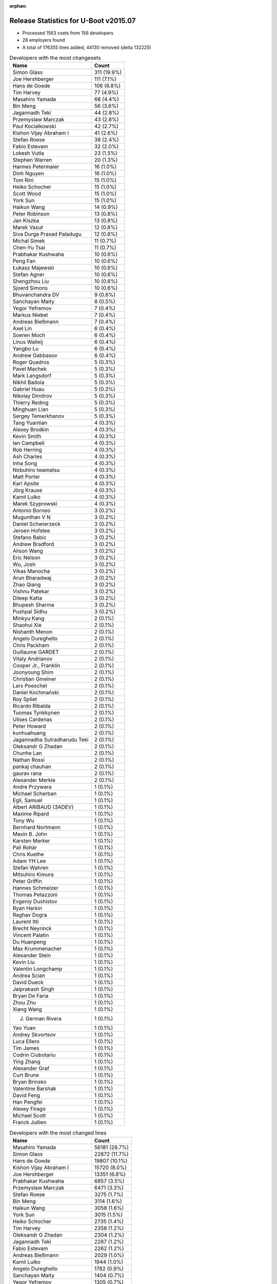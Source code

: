 :orphan:

Release Statistics for U-Boot v2015.07
======================================

* Processed 1563 csets from 156 developers

* 28 employers found

* A total of 176355 lines added, 44130 removed (delta 132225)

.. table:: Developers with the most changesets
   :widths: auto

   ================================  =====
   Name                              Count
   ================================  =====
   Simon Glass                       311 (19.9%)
   Joe Hershberger                   111 (7.1%)
   Hans de Goede                     106 (6.8%)
   Tim Harvey                        77 (4.9%)
   Masahiro Yamada                   68 (4.4%)
   Bin Meng                          56 (3.6%)
   Jagannadh Teki                    44 (2.8%)
   Przemyslaw Marczak                43 (2.8%)
   Paul Kocialkowski                 42 (2.7%)
   Kishon Vijay Abraham I            41 (2.6%)
   Stefan Roese                      38 (2.4%)
   Fabio Estevam                     32 (2.0%)
   Lokesh Vutla                      23 (1.5%)
   Stephen Warren                    20 (1.3%)
   Hannes Petermaier                 16 (1.0%)
   Dinh Nguyen                       16 (1.0%)
   Tom Rini                          15 (1.0%)
   Heiko Schocher                    15 (1.0%)
   Scott Wood                        15 (1.0%)
   York Sun                          15 (1.0%)
   Haikun Wang                       14 (0.9%)
   Peter Robinson                    13 (0.8%)
   Jan Kiszka                        13 (0.8%)
   Marek Vasut                       12 (0.8%)
   Siva Durga Prasad Paladugu        12 (0.8%)
   Michal Simek                      11 (0.7%)
   Chen-Yu Tsai                      11 (0.7%)
   Prabhakar Kushwaha                10 (0.6%)
   Peng Fan                          10 (0.6%)
   Łukasz Majewski                   10 (0.6%)
   Stefan Agner                      10 (0.6%)
   Shengzhou Liu                     10 (0.6%)
   Sjoerd Simons                     10 (0.6%)
   Bhuvanchandra DV                  9 (0.6%)
   Sanchayan Maity                   8 (0.5%)
   Yegor Yefremov                    7 (0.4%)
   Markus Niebel                     7 (0.4%)
   Andreas Bießmann                  7 (0.4%)
   Axel Lin                          6 (0.4%)
   Soeren Moch                       6 (0.4%)
   Linus Walleij                     6 (0.4%)
   Yangbo Lu                         6 (0.4%)
   Andrew Gabbasov                   6 (0.4%)
   Roger Quadros                     5 (0.3%)
   Pavel Machek                      5 (0.3%)
   Mark Langsdorf                    5 (0.3%)
   Nikhil Badola                     5 (0.3%)
   Gabriel Huau                      5 (0.3%)
   Nikolay Dimitrov                  5 (0.3%)
   Thierry Reding                    5 (0.3%)
   Minghuan Lian                     5 (0.3%)
   Sergey Temerkhanov                5 (0.3%)
   Tang Yuantian                     4 (0.3%)
   Alexey Brodkin                    4 (0.3%)
   Kevin Smith                       4 (0.3%)
   Ian Campbell                      4 (0.3%)
   Rob Herring                       4 (0.3%)
   Ash Charles                       4 (0.3%)
   Inha Song                         4 (0.3%)
   Nobuhiro Iwamatsu                 4 (0.3%)
   Matt Porter                       4 (0.3%)
   Karl Apsite                       4 (0.3%)
   Jörg Krause                       4 (0.3%)
   Kamil Lulko                       4 (0.3%)
   Marek Szyprowski                  4 (0.3%)
   Antonio Borneo                    3 (0.2%)
   Mugunthan V N                     3 (0.2%)
   Daniel Schwierzeck                3 (0.2%)
   Jeroen Hofstee                    3 (0.2%)
   Stefano Babic                     3 (0.2%)
   Andrew Bradford                   3 (0.2%)
   Alison Wang                       3 (0.2%)
   Eric Nelson                       3 (0.2%)
   Wu, Josh                          3 (0.2%)
   Vikas Manocha                     3 (0.2%)
   Arun Bharadwaj                    3 (0.2%)
   Zhao Qiang                        3 (0.2%)
   Vishnu Patekar                    3 (0.2%)
   Dileep Katta                      3 (0.2%)
   Bhupesh Sharma                    3 (0.2%)
   Pushpal Sidhu                     3 (0.2%)
   Minkyu Kang                       2 (0.1%)
   Shaohui Xie                       2 (0.1%)
   Nishanth Menon                    2 (0.1%)
   Angelo Dureghello                 2 (0.1%)
   Chris Packham                     2 (0.1%)
   Guillaume GARDET                  2 (0.1%)
   Vitaly Andrianov                  2 (0.1%)
   Cooper Jr., Franklin              2 (0.1%)
   Joonyoung Shim                    2 (0.1%)
   Christian Gmeiner                 2 (0.1%)
   Lars Poeschel                     2 (0.1%)
   Daniel Kochmański                 2 (0.1%)
   Roy Spliet                        2 (0.1%)
   Ricardo Ribalda                   2 (0.1%)
   Tuomas Tynkkynen                  2 (0.1%)
   Ulises Cardenas                   2 (0.1%)
   Peter Howard                      2 (0.1%)
   kunhuahuang                       2 (0.1%)
   Jagannadha Sutradharudu Teki      2 (0.1%)
   Oleksandr G Zhadan                2 (0.1%)
   Chunhe Lan                        2 (0.1%)
   Nathan Rossi                      2 (0.1%)
   pankaj chauhan                    2 (0.1%)
   gaurav rana                       2 (0.1%)
   Alexander Merkle                  2 (0.1%)
   Andre Przywara                    1 (0.1%)
   Michael Scherban                  1 (0.1%)
   Egli, Samuel                      1 (0.1%)
   Albert ARIBAUD (3ADEV)            1 (0.1%)
   Maxime Ripard                     1 (0.1%)
   Tony Wu                           1 (0.1%)
   Bernhard Nortmann                 1 (0.1%)
   Maxin B. John                     1 (0.1%)
   Karsten Merker                    1 (0.1%)
   Pali Rohár                        1 (0.1%)
   Chris Kuethe                      1 (0.1%)
   Adam YH Lee                       1 (0.1%)
   Stefan Wahren                     1 (0.1%)
   Mitsuhiro Kimura                  1 (0.1%)
   Peter Griffin                     1 (0.1%)
   Hannes Schmelzer                  1 (0.1%)
   Thomas Petazzoni                  1 (0.1%)
   Evgeniy Dushistov                 1 (0.1%)
   Ryan Harkin                       1 (0.1%)
   Raghav Dogra                      1 (0.1%)
   Laurent Itti                      1 (0.1%)
   Brecht Neyrinck                   1 (0.1%)
   Vincent Palatin                   1 (0.1%)
   Du Huanpeng                       1 (0.1%)
   Max Krummenacher                  1 (0.1%)
   Alexander Stein                   1 (0.1%)
   Kevin Liu                         1 (0.1%)
   Valentin Longchamp                1 (0.1%)
   Andrea Scian                      1 (0.1%)
   David Dueck                       1 (0.1%)
   Jaiprakash Singh                  1 (0.1%)
   Bryan De Faria                    1 (0.1%)
   Zhou Zhu                          1 (0.1%)
   Xiang Wang                        1 (0.1%)
   J. German Rivera                  1 (0.1%)
   Yao Yuan                          1 (0.1%)
   Andrey Skvortsov                  1 (0.1%)
   Luca Ellero                       1 (0.1%)
   Tim James                         1 (0.1%)
   Codrin Ciubotariu                 1 (0.1%)
   Ying Zhang                        1 (0.1%)
   Alexander Graf                    1 (0.1%)
   Curt Brune                        1 (0.1%)
   Bryan Brinsko                     1 (0.1%)
   Valentine Barshak                 1 (0.1%)
   David Feng                        1 (0.1%)
   Han Pengfei                       1 (0.1%)
   Alexey Firago                     1 (0.1%)
   Michael Scott                     1 (0.1%)
   Franck Jullien                    1 (0.1%)
   ================================  =====


.. table:: Developers with the most changed lines
   :widths: auto

   ================================  =====
   Name                              Count
   ================================  =====
   Masahiro Yamada                   56181 (28.7%)
   Simon Glass                       22872 (11.7%)
   Hans de Goede                     19807 (10.1%)
   Kishon Vijay Abraham I            15720 (8.0%)
   Joe Hershberger                   13351 (6.8%)
   Prabhakar Kushwaha                6857 (3.5%)
   Przemyslaw Marczak                6471 (3.3%)
   Stefan Roese                      3275 (1.7%)
   Bin Meng                          3114 (1.6%)
   Haikun Wang                       3058 (1.6%)
   York Sun                          3015 (1.5%)
   Heiko Schocher                    2735 (1.4%)
   Tim Harvey                        2358 (1.2%)
   Oleksandr G Zhadan                2304 (1.2%)
   Jagannadh Teki                    2287 (1.2%)
   Fabio Estevam                     2262 (1.2%)
   Andreas Bießmann                  2029 (1.0%)
   Kamil Lulko                       1944 (1.0%)
   Angelo Dureghello                 1782 (0.9%)
   Sanchayan Maity                   1404 (0.7%)
   Yegor Yefremov                    1305 (0.7%)
   Paul Kocialkowski                 1204 (0.6%)
   Lokesh Vutla                      1199 (0.6%)
   Peter Robinson                    1199 (0.6%)
   Matt Porter                       938 (0.5%)
   Peter Howard                      770 (0.4%)
   Scott Wood                        735 (0.4%)
   Hannes Petermaier                 685 (0.3%)
   Vishnu Patekar                    600 (0.3%)
   Bhuvanchandra DV                  580 (0.3%)
   Shengzhou Liu                     524 (0.3%)
   Peng Fan                          513 (0.3%)
   Chen-Yu Tsai                      493 (0.3%)
   Ian Campbell                      476 (0.2%)
   Michal Simek                      446 (0.2%)
   Arun Bharadwaj                    440 (0.2%)
   Stephen Warren                    431 (0.2%)
   Daniel Kochmański                 426 (0.2%)
   Jan Kiszka                        395 (0.2%)
   J. German Rivera                  395 (0.2%)
   Siva Durga Prasad Paladugu        382 (0.2%)
   Minghuan Lian                     380 (0.2%)
   Bhupesh Sharma                    377 (0.2%)
   Gabriel Huau                      372 (0.2%)
   Alexey Brodkin                    345 (0.2%)
   Karl Apsite                       341 (0.2%)
   Mark Langsdorf                    330 (0.2%)
   Nishanth Menon                    330 (0.2%)
   Nobuhiro Iwamatsu                 301 (0.2%)
   Andrea Scian                      287 (0.1%)
   Yangbo Lu                         284 (0.1%)
   Eric Nelson                       283 (0.1%)
   Stefan Agner                      281 (0.1%)
   Sjoerd Simons                     257 (0.1%)
   Chunhe Lan                        187 (0.1%)
   Tom Rini                          185 (0.1%)
   Valentin Longchamp                164 (0.1%)
   Marek Vasut                       163 (0.1%)
   Dinh Nguyen                       161 (0.1%)
   Sergey Temerkhanov                160 (0.1%)
   gaurav rana                       152 (0.1%)
   Łukasz Majewski                   149 (0.1%)
   Daniel Schwierzeck                142 (0.1%)
   Zhao Qiang                        130 (0.1%)
   Jeroen Hofstee                    128 (0.1%)
   Jaiprakash Singh                  126 (0.1%)
   Adam YH Lee                       124 (0.1%)
   Nikhil Badola                     121 (0.1%)
   kunhuahuang                       111 (0.1%)
   Roy Spliet                        94 (0.0%)
   Markus Niebel                     90 (0.0%)
   Rob Herring                       90 (0.0%)
   Pushpal Sidhu                     88 (0.0%)
   Alison Wang                       78 (0.0%)
   Yao Yuan                          78 (0.0%)
   Vikas Manocha                     66 (0.0%)
   Pavel Machek                      62 (0.0%)
   Nathan Rossi                      62 (0.0%)
   Thierry Reding                    61 (0.0%)
   Andrew Gabbasov                   59 (0.0%)
   Shaohui Xie                       58 (0.0%)
   Axel Lin                          57 (0.0%)
   Jörg Krause                       56 (0.0%)
   Bryan De Faria                    56 (0.0%)
   Marek Szyprowski                  55 (0.0%)
   Mugunthan V N                     55 (0.0%)
   Dileep Katta                      55 (0.0%)
   Xiang Wang                        55 (0.0%)
   Tang Yuantian                     54 (0.0%)
   Lars Poeschel                     52 (0.0%)
   Bryan Brinsko                     51 (0.0%)
   Nikolay Dimitrov                  50 (0.0%)
   Joonyoung Shim                    50 (0.0%)
   Jagannadha Sutradharudu Teki      50 (0.0%)
   Linus Walleij                     46 (0.0%)
   Vitaly Andrianov                  46 (0.0%)
   Minkyu Kang                       38 (0.0%)
   Tim James                         38 (0.0%)
   Christian Gmeiner                 37 (0.0%)
   Soeren Moch                       35 (0.0%)
   Inha Song                         33 (0.0%)
   Michael Scott                     33 (0.0%)
   Ash Charles                       30 (0.0%)
   Wu, Josh                          30 (0.0%)
   Cooper Jr., Franklin              30 (0.0%)
   Vincent Palatin                   29 (0.0%)
   Franck Jullien                    28 (0.0%)
   Kevin Smith                       26 (0.0%)
   Han Pengfei                       26 (0.0%)
   Maxime Ripard                     25 (0.0%)
   Mitsuhiro Kimura                  25 (0.0%)
   Ying Zhang                        18 (0.0%)
   Egli, Samuel                      17 (0.0%)
   Codrin Ciubotariu                 17 (0.0%)
   Valentine Barshak                 17 (0.0%)
   Chris Packham                     16 (0.0%)
   Hannes Schmelzer                  16 (0.0%)
   pankaj chauhan                    13 (0.0%)
   Alexey Firago                     13 (0.0%)
   David Dueck                       12 (0.0%)
   Roger Quadros                     11 (0.0%)
   Luca Ellero                       11 (0.0%)
   Ulises Cardenas                   10 (0.0%)
   Curt Brune                        9 (0.0%)
   Guillaume GARDET                  8 (0.0%)
   Ricardo Ribalda                   7 (0.0%)
   Laurent Itti                      7 (0.0%)
   Alexander Graf                    7 (0.0%)
   Stefano Babic                     6 (0.0%)
   Albert ARIBAUD (3ADEV)            6 (0.0%)
   Stefan Wahren                     5 (0.0%)
   Zhou Zhu                          5 (0.0%)
   Andrey Skvortsov                  5 (0.0%)
   Andrew Bradford                   4 (0.0%)
   Tuomas Tynkkynen                  4 (0.0%)
   Karsten Merker                    4 (0.0%)
   Pali Rohár                        4 (0.0%)
   Antonio Borneo                    3 (0.0%)
   Alexander Merkle                  3 (0.0%)
   Michael Scherban                  3 (0.0%)
   Peter Griffin                     3 (0.0%)
   David Feng                        3 (0.0%)
   Andre Przywara                    2 (0.0%)
   Chris Kuethe                      2 (0.0%)
   Thomas Petazzoni                  2 (0.0%)
   Alexander Stein                   2 (0.0%)
   Kevin Liu                         2 (0.0%)
   Tony Wu                           1 (0.0%)
   Bernhard Nortmann                 1 (0.0%)
   Maxin B. John                     1 (0.0%)
   Evgeniy Dushistov                 1 (0.0%)
   Ryan Harkin                       1 (0.0%)
   Raghav Dogra                      1 (0.0%)
   Brecht Neyrinck                   1 (0.0%)
   Du Huanpeng                       1 (0.0%)
   Max Krummenacher                  1 (0.0%)
   ================================  =====


.. table:: Developers with the most lines removed
   :widths: auto

   ================================  =====
   Name                              Count
   ================================  =====
   Andreas Bießmann                  2018 (4.6%)
   Angelo Dureghello                 1628 (3.7%)
   Stefan Roese                      1117 (2.5%)
   Peter Robinson                    1105 (2.5%)
   Jagannadh Teki                    1001 (2.3%)
   Ian Campbell                      354 (0.8%)
   Valentin Longchamp                116 (0.3%)
   Lars Poeschel                     52 (0.1%)
   Jagannadha Sutradharudu Teki      41 (0.1%)
   Stephen Warren                    15 (0.0%)
   Andrey Skvortsov                  5 (0.0%)
   Rob Herring                       4 (0.0%)
   Zhou Zhu                          4 (0.0%)
   Pali Rohár                        4 (0.0%)
   Axel Lin                          1 (0.0%)
   Jörg Krause                       1 (0.0%)
   Nikolay Dimitrov                  1 (0.0%)
   Egli, Samuel                      1 (0.0%)
   Alexander Merkle                  1 (0.0%)
   ================================  =====


.. table:: Developers with the most signoffs (total 304)
   :widths: auto

   ================================  =====
   Name                              Count
   ================================  =====
   Tom Warren                        60 (19.7%)
   Hans de Goede                     55 (18.1%)
   Michal Simek                      19 (6.2%)
   York Sun                          19 (6.2%)
   Tom Rini                          10 (3.3%)
   Nishanth Menon                    9 (3.0%)
   Rabeeh Khoury                     8 (2.6%)
   Andre Przywara                    6 (2.0%)
   Rob Herring                       5 (1.6%)
   Radha Mohan Chintakuntla          5 (1.6%)
   Kouei Abe                         4 (1.3%)
   Minkyu Kang                       4 (1.3%)
   Scott Wood                        4 (1.3%)
   Jan Kiszka                        4 (1.3%)
   Simon Glass                       4 (1.3%)
   Egli, Samuel                      3 (1.0%)
   Ye.Li                             3 (1.0%)
   Angela Stegmaier                  3 (1.0%)
   Łukasz Majewski                   3 (1.0%)
   Bhupesh Sharma                    3 (1.0%)
   Tim Harvey                        3 (1.0%)
   Joe Hershberger                   3 (1.0%)
   Prabhakar Kushwaha                3 (1.0%)
   Roger Quadros                     2 (0.7%)
   Tomi Valkeinen                    2 (0.7%)
   Ricardo Ribalda Delgado           2 (0.7%)
   Jon Nettleton                     2 (0.7%)
   Michael Durrant                   2 (0.7%)
   Roy Zang                          2 (0.7%)
   pankaj chauhan                    2 (0.7%)
   Shaohui Xie                       2 (0.7%)
   Ash Charles                       2 (0.7%)
   Inha Song                         2 (0.7%)
   Stefan Agner                      2 (0.7%)
   Roy Spliet                        2 (0.7%)
   Nobuhiro Iwamatsu                 2 (0.7%)
   Lokesh Vutla                      2 (0.7%)
   Sanchayan Maity                   2 (0.7%)
   Jagannadh Teki                    1 (0.3%)
   Jörg Krause                       1 (0.3%)
   Rohit Dharmakan                   1 (0.3%)
   Felipe Balbi                      1 (0.3%)
   Peter Ujfalusi                    1 (0.3%)
   Vishal Mahaveer                   1 (0.3%)
   Ulf Magnusson                     1 (0.3%)
   Philip Craig                      1 (0.3%)
   Jakub Sitnicki                    1 (0.3%)
   Vadim Bendebury                   1 (0.3%)
   Richard Hu                        1 (0.3%)
   Ruchika Gupta                     1 (0.3%)
   Marcel Ziswiler                   1 (0.3%)
   Pantelis Antoniou                 1 (0.3%)
   Ed Swarthout                      1 (0.3%)
   Jian Luo                          1 (0.3%)
   Roy Pledge                        1 (0.3%)
   Lijun Pan                         1 (0.3%)
   Stuart Yoder                      1 (0.3%)
   Geoff Thorpe                      1 (0.3%)
   Haiying Wang                      1 (0.3%)
   Cristian Sovaiala                 1 (0.3%)
   Ramneek Mehresh                   1 (0.3%)
   Anatolij Gustschin                1 (0.3%)
   Vladimir Barinov                  1 (0.3%)
   Mugunthan V N                     1 (0.3%)
   Arun Bharadwaj                    1 (0.3%)
   Joonyoung Shim                    1 (0.3%)
   Peng Fan                          1 (0.3%)
   J. German Rivera                  1 (0.3%)
   Minghuan Lian                     1 (0.3%)
   Hannes Petermaier                 1 (0.3%)
   Siva Durga Prasad Paladugu        1 (0.3%)
   Heiko Schocher                    1 (0.3%)
   ================================  =====


.. table:: Developers with the most reviews (total 486)
   :widths: auto

   ================================  =====
   Name                              Count
   ================================  =====
   Simon Glass                       101 (20.8%)
   Marek Vasut                       88 (18.1%)
   Tom Rini                          80 (16.5%)
   York Sun                          50 (10.3%)
   Łukasz Majewski                   41 (8.4%)
   Bin Meng                          38 (7.8%)
   Hans de Goede                     15 (3.1%)
   Joe Hershberger                   14 (2.9%)
   Jagannadha Sutradharudu Teki      13 (2.7%)
   Jagannadh Teki                    12 (2.5%)
   Thierry Reding                    11 (2.3%)
   Stefan Roese                      6 (1.2%)
   Stefano Babic                     3 (0.6%)
   Fabio Estevam                     3 (0.6%)
   Nishanth Menon                    1 (0.2%)
   Scott Wood                        1 (0.2%)
   Prabhakar Kushwaha                1 (0.2%)
   Nobuhiro Iwamatsu                 1 (0.2%)
   Ruchika Gupta                     1 (0.2%)
   Linus Walleij                     1 (0.2%)
   Chakra Divi                       1 (0.2%)
   Stefan Reinauer                   1 (0.2%)
   Paul Walmsley                     1 (0.2%)
   Eric Nelson                       1 (0.2%)
   Przemyslaw Marczak                1 (0.2%)
   ================================  =====


.. table:: Developers with the most test credits (total 127)
   :widths: auto

   ================================  =====
   Name                              Count
   ================================  =====
   Simon Glass                       17 (13.4%)
   Kevin Smith                       14 (11.0%)
   Dirk Eibach                       13 (10.2%)
   Thierry Reding                    11 (8.7%)
   Ian Campbell                      11 (8.7%)
   Vagrant Cascadian                 9 (7.1%)
   Jagannadh Teki                    8 (6.3%)
   Haikun Wang                       6 (4.7%)
   Bin Meng                          4 (3.1%)
   Joe Hershberger                   3 (2.4%)
   Tom Rini                          2 (1.6%)
   Eric Nelson                       2 (1.6%)
   Peng Fan                          2 (1.6%)
   Nikolay Dimitrov                  2 (1.6%)
   Marek Vasut                       1 (0.8%)
   Łukasz Majewski                   1 (0.8%)
   Hans de Goede                     1 (0.8%)
   Stefan Roese                      1 (0.8%)
   Stefan Reinauer                   1 (0.8%)
   Michal Simek                      1 (0.8%)
   Tim Harvey                        1 (0.8%)
   Shaohui Xie                       1 (0.8%)
   Lokesh Vutla                      1 (0.8%)
   Maxin B. John                     1 (0.8%)
   Review Code-CDREVIEW              1 (0.8%)
   Jakub Kicinski                    1 (0.8%)
   Keerthy                           1 (0.8%)
   Yan Liu                           1 (0.8%)
   Andrei Gherzan                    1 (0.8%)
   Georg Schardt                     1 (0.8%)
   Steve Rae                         1 (0.8%)
   Bernhard Nortmann                 1 (0.8%)
   David Dueck                       1 (0.8%)
   Albert ARIBAUD (3ADEV)            1 (0.8%)
   Maxime Ripard                     1 (0.8%)
   Pavel Machek                      1 (0.8%)
   Alison Wang                       1 (0.8%)
   ================================  =====


.. table:: Developers who gave the most tested-by credits (total 127)
   :widths: auto

   ================================  =====
   Name                              Count
   ================================  =====
   Stefan Roese                      27 (21.3%)
   Jan Kiszka                        18 (14.2%)
   Fabio Estevam                     11 (8.7%)
   Przemyslaw Marczak                11 (8.7%)
   Simon Glass                       8 (6.3%)
   Haikun Wang                       8 (6.3%)
   Ian Campbell                      6 (4.7%)
   Jagannadh Teki                    5 (3.9%)
   Heiko Schocher                    4 (3.1%)
   Bin Meng                          3 (2.4%)
   Joe Hershberger                   2 (1.6%)
   Tom Rini                          2 (1.6%)
   Tim Harvey                        2 (1.6%)
   Kevin Smith                       1 (0.8%)
   Thierry Reding                    1 (0.8%)
   Marek Vasut                       1 (0.8%)
   Michal Simek                      1 (0.8%)
   David Dueck                       1 (0.8%)
   Pavel Machek                      1 (0.8%)
   Jagannadha Sutradharudu Teki      1 (0.8%)
   Nishanth Menon                    1 (0.8%)
   Scott Wood                        1 (0.8%)
   Andre Przywara                    1 (0.8%)
   Mugunthan V N                     1 (0.8%)
   Axel Lin                          1 (0.8%)
   Cooper Jr., Franklin              1 (0.8%)
   Ricardo Ribalda                   1 (0.8%)
   Alexey Firago                     1 (0.8%)
   Wu, Josh                          1 (0.8%)
   Vincent Palatin                   1 (0.8%)
   Daniel Schwierzeck                1 (0.8%)
   Chen-Yu Tsai                      1 (0.8%)
   Paul Kocialkowski                 1 (0.8%)
   ================================  =====


.. table:: Developers with the most report credits (total 21)
   :widths: auto

   ================================  =====
   Name                              Count
   ================================  =====
   Simon Glass                       5 (23.8%)
   Joe Hershberger                   2 (9.5%)
   Ingrid Viitanen                   2 (9.5%)
   Haikun Wang                       1 (4.8%)
   Bin Meng                          1 (4.8%)
   Tim Harvey                        1 (4.8%)
   Michal Simek                      1 (4.8%)
   Pavel Machek                      1 (4.8%)
   Vagrant Cascadian                 1 (4.8%)
   Maxin B. John                     1 (4.8%)
   Andrei Gherzan                    1 (4.8%)
   Roger Quadros                     1 (4.8%)
   Albert ARIBAUD                    1 (4.8%)
   Andy Kennedy                      1 (4.8%)
   Shivasharan Nagalikar             1 (4.8%)
   ================================  =====


.. table:: Developers who gave the most report credits (total 21)
   :widths: auto

   ================================  =====
   Name                              Count
   ================================  =====
   Simon Glass                       7 (33.3%)
   Joe Hershberger                   5 (23.8%)
   Lokesh Vutla                      3 (14.3%)
   Fabio Estevam                     2 (9.5%)
   Tom Rini                          1 (4.8%)
   Jagannadha Sutradharudu Teki      1 (4.8%)
   Daniel Schwierzeck                1 (4.8%)
   Hans de Goede                     1 (4.8%)
   ================================  =====


.. table:: Top changeset contributors by employer
   :widths: auto

   ================================  =====
   Name                              Count
   ================================  =====
   (Unknown)                         425 (27.2%)
   Google, Inc.                      312 (20.0%)
   Freescale                         151 (9.7%)
   National Instruments              111 (7.1%)
   Red Hat                           106 (6.8%)
   Texas Instruments                 79 (5.1%)
   DENX Software Engineering         73 (4.7%)
   Socionext Inc.                    68 (4.4%)
   Samsung                           65 (4.2%)
   Openedev                          44 (2.8%)
   Konsulko Group                    19 (1.2%)
   Toradex                           18 (1.2%)
   Siemens                           14 (0.9%)
   Xilinx                            14 (0.9%)
   Linaro                            12 (0.8%)
   AMD                               11 (0.7%)
   Collabora Ltd.                    10 (0.6%)
   NVidia                            8 (0.5%)
   Renesas Electronics               5 (0.3%)
   Atmel                             3 (0.2%)
   Boundary Devices                  3 (0.2%)
   Marvell                           3 (0.2%)
   ST Microelectronics               3 (0.2%)
   Free Electrons                    2 (0.1%)
   Dave S.r.l.                       1 (0.1%)
   Debian.org                        1 (0.1%)
   ENEA AB                           1 (0.1%)
   Keymile                           1 (0.1%)
   ================================  =====


.. table:: Top lines changed by employer
   :widths: auto

   ================================  =====
   Name                              Count
   ================================  =====
   Socionext Inc.                    56181 (28.7%)
   (Unknown)                         25214 (12.9%)
   Google, Inc.                      22901 (11.7%)
   Red Hat                           19807 (10.1%)
   Freescale                         19443 (9.9%)
   Texas Instruments                 17394 (8.9%)
   National Instruments              13351 (6.8%)
   Samsung                           6796 (3.5%)
   DENX Software Engineering         6241 (3.2%)
   Openedev                          2287 (1.2%)
   Toradex                           1985 (1.0%)
   Konsulko Group                    1123 (0.6%)
   AMD                               446 (0.2%)
   Xilinx                            444 (0.2%)
   Siemens                           412 (0.2%)
   Renesas Electronics               326 (0.2%)
   Dave S.r.l.                       287 (0.1%)
   Boundary Devices                  283 (0.1%)
   Collabora Ltd.                    257 (0.1%)
   Keymile                           164 (0.1%)
   Linaro                            138 (0.1%)
   NVidia                            86 (0.0%)
   ST Microelectronics               66 (0.0%)
   Marvell                           62 (0.0%)
   Atmel                             30 (0.0%)
   Free Electrons                    27 (0.0%)
   Debian.org                        4 (0.0%)
   ENEA AB                           1 (0.0%)
   ================================  =====


.. table:: Employers with the most signoffs (total 304)
   :widths: auto

   ================================  =====
   Name                              Count
   ================================  =====
   NVidia                            60 (19.7%)
   Red Hat                           55 (18.1%)
   Freescale                         51 (16.8%)
   (Unknown)                         48 (15.8%)
   Texas Instruments                 22 (7.2%)
   Xilinx                            20 (6.6%)
   Konsulko Group                    11 (3.6%)
   Samsung                           10 (3.3%)
   Siemens                           7 (2.3%)
   Google, Inc.                      5 (1.6%)
   Renesas Electronics               5 (1.6%)
   National Instruments              3 (1.0%)
   Toradex                           3 (1.0%)
   DENX Software Engineering         2 (0.7%)
   Openedev                          1 (0.3%)
   Nobuhiro Iwamatsu                 1 (0.3%)
   ================================  =====


.. table:: Employers with the most hackers (total 157)
   :widths: auto

   ================================  =====
   Name                              Count
   ================================  =====
   (Unknown)                         75 (47.8%)
   Freescale                         25 (15.9%)
   Texas Instruments                 8 (5.1%)
   Samsung                           6 (3.8%)
   DENX Software Engineering         5 (3.2%)
   Linaro                            5 (3.2%)
   Toradex                           3 (1.9%)
   Marvell                           3 (1.9%)
   NVidia                            2 (1.3%)
   Xilinx                            2 (1.3%)
   Konsulko Group                    2 (1.3%)
   Siemens                           2 (1.3%)
   Google, Inc.                      2 (1.3%)
   Renesas Electronics               2 (1.3%)
   Free Electrons                    2 (1.3%)
   Red Hat                           1 (0.6%)
   National Instruments              1 (0.6%)
   Openedev                          1 (0.6%)
   Socionext Inc.                    1 (0.6%)
   AMD                               1 (0.6%)
   Dave S.r.l.                       1 (0.6%)
   Boundary Devices                  1 (0.6%)
   Collabora Ltd.                    1 (0.6%)
   Keymile                           1 (0.6%)
   ST Microelectronics               1 (0.6%)
   Atmel                             1 (0.6%)
   Debian.org                        1 (0.6%)
   ENEA AB                           1 (0.6%)
   ================================  =====

